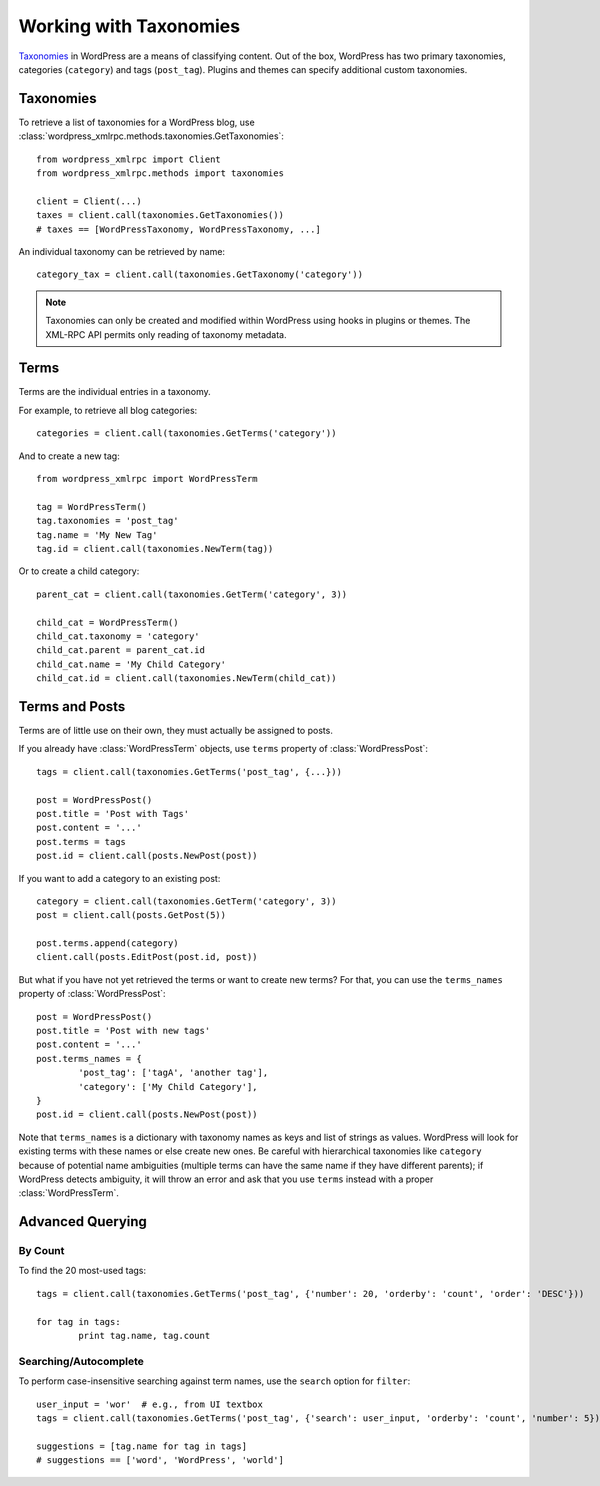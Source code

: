 Working with Taxonomies
=======================

`Taxonomies`__ in WordPress are a means of classifying content. Out of the box, WordPress has two primary taxonomies, categories (``category``) and tags (``post_tag``). Plugins and themes can specify additional custom taxonomies.

__ http://codex.wordpress.org/Taxonomies

Taxonomies
----------

To retrieve a list of taxonomies for a WordPress blog, use :class:`wordpress_xmlrpc.methods.taxonomies.GetTaxonomies`::

	from wordpress_xmlrpc import Client
	from wordpress_xmlrpc.methods import taxonomies

	client = Client(...)
	taxes = client.call(taxonomies.GetTaxonomies())
	# taxes == [WordPressTaxonomy, WordPressTaxonomy, ...]

An individual taxonomy can be retrieved by name::

	category_tax = client.call(taxonomies.GetTaxonomy('category'))

.. note::

	Taxonomies can only be created and modified within WordPress using hooks in plugins or themes. The XML-RPC API permits only reading of taxonomy metadata.

Terms
-----

Terms are the individual entries in a taxonomy. 

For example, to retrieve all blog categories::

	categories = client.call(taxonomies.GetTerms('category'))

And to create a new tag::

	from wordpress_xmlrpc import WordPressTerm

	tag = WordPressTerm()
	tag.taxonomies = 'post_tag'
	tag.name = 'My New Tag'
	tag.id = client.call(taxonomies.NewTerm(tag))

Or to create a child category::

	parent_cat = client.call(taxonomies.GetTerm('category', 3))

	child_cat = WordPressTerm()
	child_cat.taxonomy = 'category'
	child_cat.parent = parent_cat.id
	child_cat.name = 'My Child Category'
	child_cat.id = client.call(taxonomies.NewTerm(child_cat))

Terms and Posts
---------------

Terms are of little use on their own, they must actually be assigned to posts.

If you already have :class:`WordPressTerm` objects, use ``terms`` property of :class:`WordPressPost`::

	tags = client.call(taxonomies.GetTerms('post_tag', {...}))

	post = WordPressPost()
	post.title = 'Post with Tags'
	post.content = '...'
	post.terms = tags
	post.id = client.call(posts.NewPost(post))

If you want to add a category to an existing post::

	category = client.call(taxonomies.GetTerm('category', 3))
	post = client.call(posts.GetPost(5))

	post.terms.append(category)
	client.call(posts.EditPost(post.id, post))

But what if you have not yet retrieved the terms or want to create new terms? For that, you can use the ``terms_names`` property of :class:`WordPressPost`::

	post = WordPressPost()
	post.title = 'Post with new tags'
	post.content = '...'
	post.terms_names = {
		'post_tag': ['tagA', 'another tag'],
		'category': ['My Child Category'],
	}
	post.id = client.call(posts.NewPost(post))

Note that ``terms_names`` is a dictionary with taxonomy names as keys and list of strings as values. WordPress will look for existing terms with these names or else create new ones. Be careful with hierarchical taxonomies like ``category`` because of potential name ambiguities (multiple terms can have the same name if they have different parents); if WordPress detects ambiguity, it will throw an error and ask that you use ``terms`` instead with a proper :class:`WordPressTerm`.

Advanced Querying
-----------------

By Count
~~~~~~~~

To find the 20 most-used tags::

	tags = client.call(taxonomies.GetTerms('post_tag', {'number': 20, 'orderby': 'count', 'order': 'DESC'}))

	for tag in tags:
		print tag.name, tag.count

Searching/Autocomplete
~~~~~~~~~~~~~~~~~~~~~~

To perform case-insensitive searching against term names, use the ``search`` option for ``filter``::

	user_input = 'wor'  # e.g., from UI textbox
	tags = client.call(taxonomies.GetTerms('post_tag', {'search': user_input, 'orderby': 'count', 'number': 5}))

	suggestions = [tag.name for tag in tags]
	# suggestions == ['word', 'WordPress', 'world']
